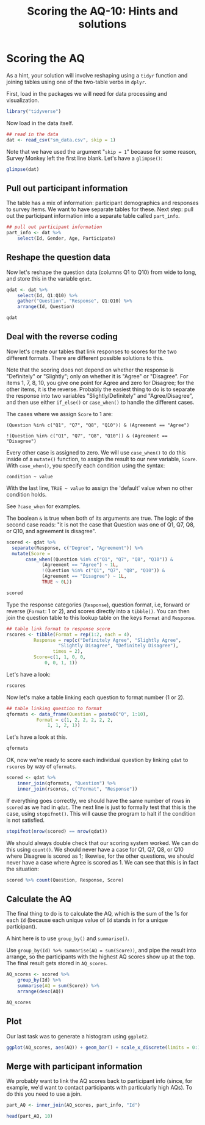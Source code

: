 #+TITLE: Scoring the AQ-10: Hints and solutions
#+OPTIONS: html-link-use-abs-url:nil html-postamble:auto
#+OPTIONS: html-preamble:t html-scripts:t html-style:t
#+OPTIONS: html5-fancy:nil tex:t toc:t num:nil h:3 ^:nil toc:nil
#+HTML_DOCTYPE: xhtml-strict
#+HTML_CONTAINER: div
#+DESCRIPTION:
#+KEYWORDS:
#+HTML_HEAD: <link rel="stylesheet" type="text/css" href="../../css/my_css.css" />
#+HTML_LINK_HOME: ../../index.html
#+HTML_LINK_UP:   index.html
#+HTML_MATHJAX:
#+HTML_HEAD:
#+HTML_HEAD_EXTRA:
#+SUBTITLE:
#+INFOJS_OPT:
#+CREATOR: <a href="https://www.gnu.org/software/emacs/">Emacs</a> 24.5.1 (<a href="http://orgmode.org">Org</a> mode 9.1.5)
#+LATEX_HEADER:
#+PROPERTY: header-args:R :session *R* :exports both :results output

* Setup                                                            :noexport:

#+begin_src R :exports none :results silent
  library("webex")
  library("tidyverse")
  options(pillar.subtle = TRUE)

  print.tbl_df <- function(x, ...) {
    print(head(as.data.frame(x), ifelse(nrow(x) > 20, 10, nrow(x)), ...))
    invisible(x)
  }

  setwd("~/workshop/root/01_monday/afternoon_scoring_the_AQ")
#+end_src

#+NAME: hide
#+HEADER: :var x="Solution"
#+begin_src R :exports results :results html value
hide(x)
#+end_src

#+NAME: unhide
#+begin_src R :exports results :results html value
unhide()
#+end_src

* Scoring the AQ

As a hint, your solution will involve reshaping using a =tidyr= function and joining tables using one of the two-table verbs in =dplyr=.

First, load in the packages we will need for data processing and visualization.

#+BEGIN_SRC R :exports code :results silent :tangle score_AQ.R
  library("tidyverse")
#+END_SRC

Now load in the data itself.

#+BEGIN_SRC R :tangle junk.R :exports none :results silent
  dat <- read_csv("sm_data.csv", skip = 1)
#+END_SRC

#+BEGIN_SRC R :exports code :eval never
  ## read in the data
  dat <- read_csv("sm_data.csv", skip = 1)
#+END_SRC

Note that we have used the argument "=skip = 1=" because for some reason, Survey Monkey left the first line blank.  Let's have a =glimpse()=:

#+BEGIN_SRC R :tangle junk.R 
  glimpse(dat)
#+END_SRC

#+RESULTS:
#+begin_example
Observations: 66
Variables: 14
$ Id          (int) 16, 17, 18, 19, 20, 21, 22, 28, 29, 31, 34, 35, 39, 40,...
$ Gender      (chr) "Male", "Male", "Male", "Male", "Male", "Female", "Fema...
$ Age         (int) 20, 40, 33, 18, 24, 42, 19, 49, 17, 18, 32, 18, 20, 39,...
$ Participate (int) 1, 1, 1, 1, 1, 1, 1, 1, 1, 1, 1, 1, 1, 1, 1, 1, 1, 1, 1...
$ Q1          (chr) "Slightly Disagree", "Definitely Agree", "Definitely Ag...
$ Q2          (chr) "Definitely Agree", "Slightly Agree", "Definitely Agree...
$ Q3          (chr) "Slightly Disagree", "Slightly Agree", "Slightly Agree"...
$ Q4          (chr) "Definitely Disagree", "Definitely Agree", "Definitely ...
$ Q5          (chr) "Slightly Agree", "Definitely Agree", "Definitely Agree...
$ Q6          (chr) "Slightly Agree", "Definitely Agree", "Definitely Agree...
$ Q7          (chr) "Slightly Agree", "Slightly Agree", "Slightly Agree", "...
$ Q8          (chr) "Definitely Disagree", "Slightly Disagree", "Definitely...
$ Q9          (chr) "Slightly Agree", "Slightly Agree", "Definitely Agree",...
$ Q10         (chr) "Slightly Agree", "Slightly Disagree", "Definitely Disa...
#+end_example

** Pull out participant information

The table has a mix of information: participant demographics and responses to survey items.  We want to have separate tables for these.  Next step: pull out the participant information into a separate table called =part_info=.

#+CALL: hide() :results html value

#+BEGIN_SRC R
  ## pull out participant information
  part_info <- dat %>%
      select(Id, Gender, Age, Participate)
#+END_SRC

#+CALL: unhide() :results html value

** Reshape the question data

Now let's reshape the question data (columns Q1 to Q10) from wide to
long, and store this in the variable =qdat=.

#+CALL: hide() :results html value

#+BEGIN_SRC R :exports code :results silent
  qdat <- dat %>%
      select(Id, Q1:Q10) %>%
      gather("Question", "Response", Q1:Q10) %>%
      arrange(Id, Question)
  
  qdat
#+END_SRC

#+CALL: unhide() :results html value

** Deal with the reverse coding

Now let's create our tables that link responses to scores for the two different formats.  There are different possible solutions to this.

#+CALL: hide("Solution 1: case_when()") :results html value

Note that the scoring does not depend on whether the response is "Definitely" or "Slightly"; only on whether it is "Agree" or "Disagree". For items 1, 7, 8, 10, you give one point for Agree and zero for Disagree; for the other items, it is the reverse.  Probably the easiest thing to do is to separate the response into two variables "Slightly/Definitely" and "Agree/Disagree", and then use either =if_else()= or =case_when()= to handle the different cases.

The cases where we assign =Score= to 1 are:

: (Question %in% c("Q1", "Q7", "Q8", "Q10")) & (Agreement == "Agree")

: !(Question %in% c("Q1", "Q7", "Q8", "Q10")) & (Agreement == "Disagree")

Every other case is assigned to zero.  We will use =case_when()= to do this inside of a =mutate()= function, to assign the result to our new variable, =Score=.  With =case_when()=, you specify each condition using the syntax:

: condition ~ value

With the last line, =TRUE ~ value= to assign the 'default' value when no other condition holds.

See =?case_when= for examples.

The boolean =&= is true when both of its arguments are true.
The logic of the second case reads: "it is not the case that Question was one of Q1, Q7, Q8, or Q10, and agreement is disagree".

#+begin_src R
  scored <- qdat %>%
    separate(Response, c("Degree", "Agreement")) %>%
    mutate(Score =
	     case_when((Question %in% c("Q1", "Q7", "Q8", "Q10")) &
		       (Agreement == "Agree") ~ 1L,
		       !(Question %in% c("Q1", "Q7", "Q8", "Q10")) &
		       (Agreement == "Disagree") ~ 1L,
		       TRUE ~ 0L))

  scored
#+end_src

#+RESULTS:
#+begin_example
   Id Question     Degree Agreement Score
1  16       Q1   Slightly  Disagree     0
2  16      Q10   Slightly     Agree     1
3  16       Q2 Definitely     Agree     0
4  16       Q3   Slightly  Disagree     1
5  16       Q4 Definitely  Disagree     1
6  16       Q5   Slightly     Agree     0
7  16       Q6   Slightly     Agree     0
8  16       Q7   Slightly     Agree     1
9  16       Q8 Definitely  Disagree     0
10 16       Q9   Slightly     Agree     0
#+end_example

#+CALL: unhide() :results html value

#+CALL: hide("Solution 2: Lookup table") :results html value

Type the response categories (=Response=), question format, i.e, forward or reverse (=Format=: 1 or 2), and scores directly into a =tibble()=.   You can then join the question table to this lookup table on the keys =Format= and =Response=.

#+BEGIN_SRC R :results silent
  ## table link format to response score
  rscores <- tibble(Format = rep(1:2, each = 4),
		    Response = rep(c("Definitely Agree", "Slightly Agree",
				     "Slightly Disagree", "Definitely Disagree"),
				   times = 2),
		    Score=c(1, 1, 0, 0,
			    0, 0, 1, 1))
#+END_SRC

Let's have a look:

#+BEGIN_SRC R :tangle junk.R
  rscores
#+END_SRC

Now let's make a table linking each question to format number (1 or 2).

#+BEGIN_SRC R :results silent
  ## table linking question to format
  qformats <- data_frame(Question = paste0("Q", 1:10),
			 Format = c(1, 2, 2, 2, 2, 2,
			     1, 1, 2, 1))
#+END_SRC

Let's have a look at this.

#+BEGIN_SRC R :tangle junk.R
  qformats
#+END_SRC

OK, now we're ready to score each individual question by linking =qdat= to =rscores= by way of =qformats=.

#+BEGIN_SRC R :tangle junk.R
  scored <- qdat %>%
      inner_join(qformats, "Question") %>%
      inner_join(rscores, c("Format", "Response"))
#+END_SRC

If everything goes correctly, we should have the same number of rows in =scored= as we had in =qdat=.  The next line is just to formally test that this is the case, using =stopifnot()=.  This will cause the program to halt if the condition is not satisfied.

#+begin_src R
  stopifnot(nrow(scored) == nrow(qdat))
#+end_src

#+CALL: unhide() :results html value

We should always double check that our scoring system worked. We can do this using =count()=. We should never have a case for Q1, Q7, Q8, or Q10 where Disagree is scored as 1; likewise, for the other questions, we should never have a case where Agree is scored as 1.  We can see that this is in fact the situation:

#+begin_src R
  scored %>% count(Question, Response, Score)
#+end_src

#+RESULTS:
#+begin_example
   Question Agreement Score  n
1        Q1     Agree     1 47
2        Q1  Disagree     0 19
3       Q10     Agree     1 19
4       Q10  Disagree     0 47
5        Q2     Agree     0 30
6        Q2  Disagree     1 36
7        Q3     Agree     0 46
8        Q3  Disagree     1 20
9        Q4     Agree     0 46
10       Q4  Disagree     1 20
11       Q5     Agree     0 54
12       Q5  Disagree     1 12
13       Q6     Agree     0 61
14       Q6  Disagree     1  5
15       Q7     Agree     1 10
16       Q7  Disagree     0 56
17       Q8     Agree     1 22
18       Q8  Disagree     0 44
19       Q9     Agree     0 54
20       Q9  Disagree     1 12
#+end_example

** Calculate the AQ

The final thing to do is to calculate the AQ, which is the sum of the 1s for each =Id= (because each unique value of =Id= stands in for a unique participant).  

A hint here is to use =group_by()= and =summarise()=.

#+CALL: hide() :results html value

Use =group_by(Id) %>% summarise(AQ = sum(Score))=, and pipe the result into arrange, so the participants with the highest AQ scores show up at the top.  The final result gets stored in =AQ_scores=.

#+BEGIN_SRC R
  AQ_scores <- scored %>%
      group_by(Id) %>%
      summarise(AQ = sum(Score)) %>%
      arrange(desc(AQ))
#+END_SRC

#+BEGIN_SRC R :tangle junk.R
  AQ_scores
#+END_SRC

#+CALL: hide() :results html value

** Plot

Our last task was to generate a histogram using =ggplot2=.

#+CALL: hide() :results html value

#+HEADER: :file aq_dist.png
#+BEGIN_SRC R :results output graphics file :exports both
  ggplot(AQ_scores, aes(AQ)) + geom_bar() + scale_x_discrete(limits = 0:10)
#+END_SRC

#+RESULTS:
[[file:aq_dist.png]]

#+CALL: unhide() :results html value

** Merge with participant information

We probably want to link the AQ scores back to participant info (since, for example, we'd want to contact participants with particularly high AQs).  To do this you need to use a join.

#+CALL: hide() :results html value

#+BEGIN_SRC R :exports code :results silent
  part_AQ <- inner_join(AQ_scores, part_info, "Id") 
#+END_SRC

#+BEGIN_SRC R :tangle junk.R
  head(part_AQ, 10)
#+END_SRC

#+CALL: unhide() :results html value

* 

#+begin_export html
 <script>

 /* update total correct if #total_correct exists */
 update_total_correct = function() {
   if (t = document.getElementById("total_correct")) {
     t.innerHTML =
       document.getElementsByClassName("correct").length + " of " +
       document.getElementsByClassName("solveme").length + " correct";
   }
 }

 /* solution button toggling function */
 b_func = function() {
   var cl = this.parentElement.classList;
   if (cl.contains('open')) {
     cl.remove("open");
   } else {
     cl.add("open");
   }
 }

 /* function for checking solveme answers */
 solveme_func = function(e) {
   var real_answers = JSON.parse(this.dataset.answer);
   var my_answer = this.value;
   var cl = this.classList;
   if (cl.contains("ignorecase")) {
     my_answer = my_answer.toLowerCase();
   }
   if (cl.contains("nospaces")) {
     my_answer = my_answer.replace(/ /g, "");
   }
  
   if (my_answer !== "" & real_answers.includes(my_answer)) {
     cl.add("correct");
   } else {
     cl.remove("correct");
   }
   update_total_correct();
 }

 window.onload = function() {
   /* set up solution buttons */
   var buttons = document.getElementsByTagName("button");

   for (var i = 0; i < buttons.length; i++) {
     if (buttons[i].parentElement.classList.contains('solution')) {
       buttons[i].onclick = b_func;
     }
   }
  
   /* set up solveme inputs */
   var solveme = document.getElementsByClassName("solveme");

   for (var i = 0; i < solveme.length; i++) {
     /* make sure input boxes don't auto-anything */
     solveme[i].setAttribute("autocomplete","off");
     solveme[i].setAttribute("autocorrect", "off");
     solveme[i].setAttribute("autocapitalize", "off"); 
     solveme[i].setAttribute("spellcheck", "false");
     solveme[i].value = "";
    
     /* adjust answer for ignorecase or nospaces */
     var cl = solveme[i].classList;
     var real_answer = solveme[i].dataset.answer;
     if (cl.contains("ignorecase")) {
       real_answer = real_answer.toLowerCase();
     }
     if (cl.contains("nospaces")) {
       real_answer = real_answer.replace(/ /g, "");
     }
     solveme[i].dataset.answer = real_answer;
    
     /* attach checking function */
     solveme[i].onkeyup = solveme_func;
     solveme[i].onchange = solveme_func;
   }
  
   update_total_correct();
 }

 </script>
#+end_export
